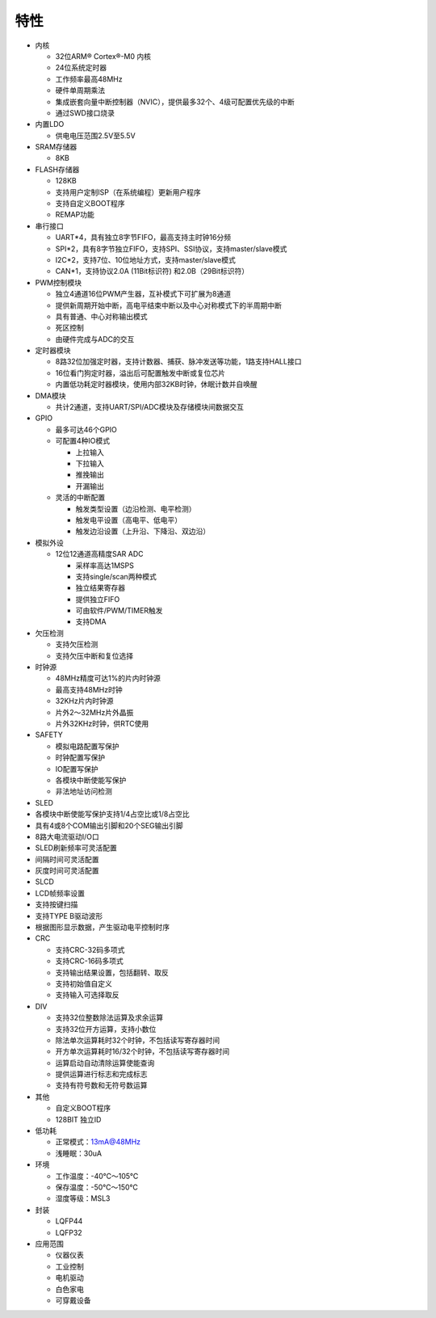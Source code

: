 .. vim: syntax=rst

**特性**
=============

-  内核

   -  32位ARM® Cortex®-M0 内核

   -  24位系统定时器

   -  工作频率最高48MHz

   -  硬件单周期乘法

   -  集成嵌套向量中断控制器（NVIC），提供最多32个、4级可配置优先级的中断

   -  通过SWD接口烧录

-  内置LDO

   -  供电电压范围2.5V至5.5V

-  SRAM存储器

   -  8KB

-  FLASH存储器

   -  128KB

   -  支持用户定制ISP（在系统编程）更新用户程序

   -  支持自定义BOOT程序

   -  REMAP功能

-  串行接口

   -  UART*4，具有独立8字节FIFO，最高支持主时钟16分频

   -  SPI*2，具有8字节独立FIFO，支持SPI、SSI协议，支持master/slave模式

   -  I2C*2，支持7位、10位地址方式，支持master/slave模式

   -  CAN*1，支持协议2.0A (11Bit标识符) 和2.0B（29Bit标识符）

-  PWM控制模块

   -  独立4通道16位PWM产生器，互补模式下可扩展为8通道

   -  提供新周期开始中断，高电平结束中断以及中心对称模式下的半周期中断

   -  具有普通、中心对称输出模式

   -  死区控制

   -  由硬件完成与ADC的交互

-  定时器模块

   -  8路32位加强定时器，支持计数器、捕获、脉冲发送等功能，1路支持HALL接口

   -  16位看门狗定时器，溢出后可配置触发中断或复位芯片

   -  内置低功耗定时器模块，使用内部32KB时钟，休眠计数并自唤醒

-  DMA模块

   -  共计2通道，支持UART/SPI/ADC模块及存储模块间数据交互

-  GPIO

   -  最多可达46个GPIO

   -  可配置4种IO模式

      -  上拉输入

      -  下拉输入

      -  推挽输出

      -  开漏输出

   -  灵活的中断配置

      -  触发类型设置（边沿检测、电平检测）

      -  触发电平设置（高电平、低电平）

      -  触发边沿设置（上升沿、下降沿、双边沿）

-  模拟外设

   -  12位12通道高精度SAR ADC

      -  采样率高达1MSPS

      -  支持single/scan两种模式

      -  独立结果寄存器

      -  提供独立FIFO

      -  可由软件/PWM/TIMER触发

      -  支持DMA

-  欠压检测

   -  支持欠压检测

   -  支持欠压中断和复位选择

-  时钟源

   -  48MHz精度可达1%的片内时钟源

   -  最高支持48MHz时钟

   -  32KHz片内时钟源

   -  片外2～32MHz片外晶振

   -  片外32KHz时钟，供RTC使用

-  SAFETY

   -  模拟电路配置写保护

   -  时钟配置写保护

   -  IO配置写保护

   -  各模块中断使能写保护

   -  非法地址访问检测

-  SLED

-  各模块中断使能写保护支持1/4占空比或1/8占空比

-  具有4或8个COM输出引脚和20个SEG输出引脚

-  8路大电流驱动I/O口

-  SLED刷新频率可灵活配置

-  间隔时间可灵活配置

-  灰度时间可灵活配置

-  SLCD

-  LCD帧频率设置

-  支持按键扫描

-  支持TYPE B驱动波形

-  根据图形显示数据，产生驱动电平控制时序

-  CRC

   -  支持CRC-32码多项式

   -  支持CRC-16码多项式

   -  支持输出结果设置，包括翻转、取反

   -  支持初始值自定义

   -  支持输入可选择取反

-  DIV

   -  支持32位整数除法运算及求余运算

   -  支持32位开方运算，支持小数位

   -  除法单次运算耗时32个时钟，不包括读写寄存器时间

   -  开方单次运算耗时16/32个时钟，不包括读写寄存器时间

   -  运算启动自动清除运算使能查询

   -  提供运算进行标志和完成标志

   -  支持有符号数和无符号数运算

-  其他

   -  自定义BOOT程序

   -  128BIT 独立ID

-  低功耗

   -  正常模式：13mA@48MHz

   -  浅睡眠：30uA

-  环境

   -  工作温度：-40℃～105℃

   -  保存温度：-50℃～150℃

   -  湿度等级：MSL3

-  封装

   -  LQFP44

   -  LQFP32

-  应用范围

   -  仪器仪表

   -  工业控制

   -  电机驱动

   -  白色家电

   -  可穿戴设备
